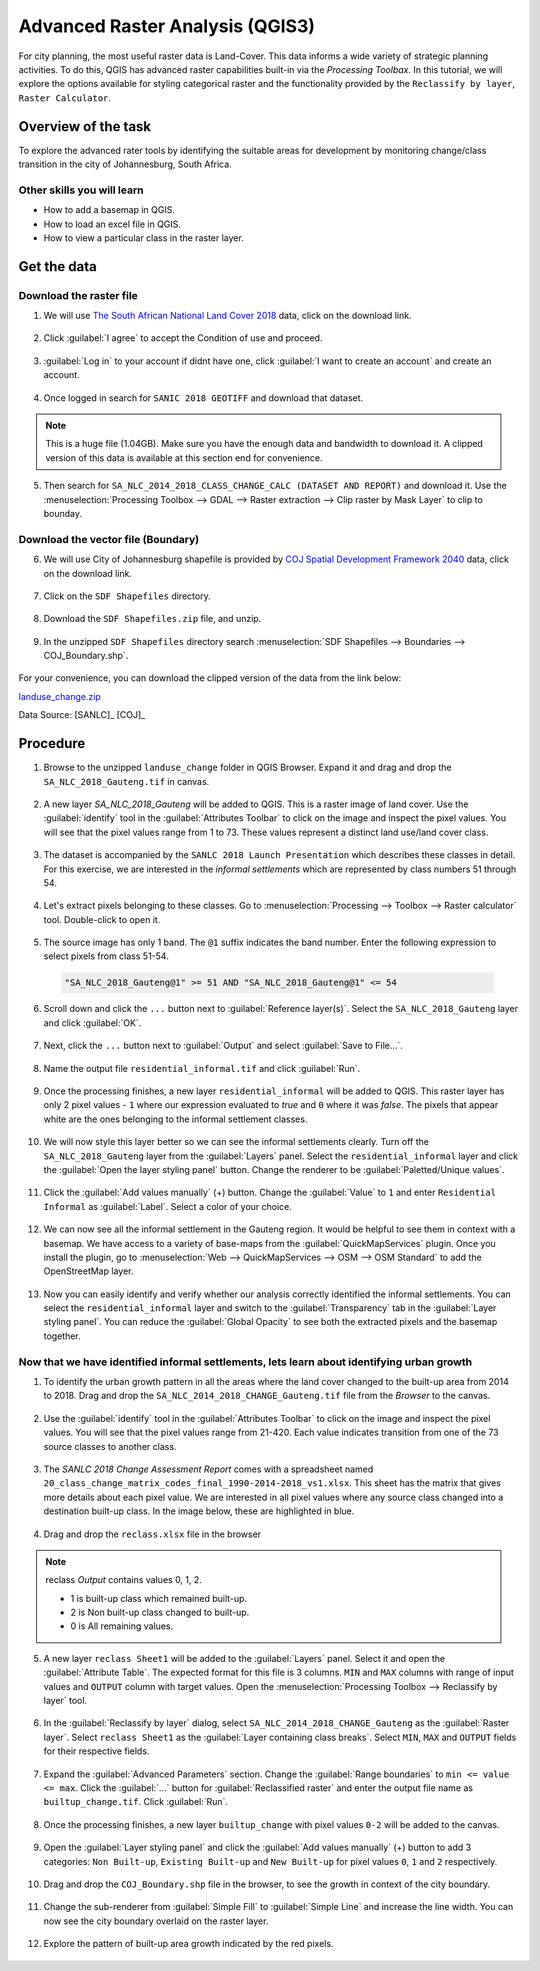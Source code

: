 Advanced Raster Analysis (QGIS3)
=================================

For city planning, the most useful raster data is Land-Cover. This data informs a wide variety of strategic planning activities. To do this, QGIS has advanced raster capabilities built-in via the *Processing Toolbax*. In this tutorial, we will explore the options available for styling categorical raster and the functionality provided by the ``Reclassify by layer``, ``Raster Calculator``.

Overview of the task
--------------------

To explore the advanced rater tools by identifying the suitable areas for development by monitoring change/class transition in the city of Johannesburg, South Africa. 

Other skills you will learn
^^^^^^^^^^^^^^^^^^^^^^^^^^^

- How to add a basemap in QGIS.
- How to load an excel file in QGIS.  
- How to view a particular class in the raster layer.

Get the data
------------

Download the raster file
^^^^^^^^^^^^^^^^^^^^^^^^^

1. We will use `The South African National Land Cover 2018 <https://www.environment.gov.za/projectsprogrammes/egis_landcover_datasets>`_ data, click on the download link. 

  .. image:: /static/3/advanced_raster_analysis/images/data1.png
    :align: center

2. Click :guilabel:`I agree` to accept the Condition of use and proceed. 

  .. image:: /static/3/advanced_raster_analysis/images/data2.png
    :align: center

3. :guilabel:`Log in` to your account if didnt have one, click :guilabel:`I want to create an account` and create an account. 

  .. image:: /static/3/advanced_raster_analysis/images/data3.png
    :align: center

4. Once logged in search for ``SANIC 2018 GEOTIFF`` and download that dataset.  

  .. image:: /static/3/advanced_raster_analysis/images/data4.png
    :align: center

.. note:: 

   This is a huge file (1.04GB). Make sure you have the enough data and bandwidth to download it. A clipped version of this data is available at this section end for convenience.  

5. Then search for ``SA_NLC_2014_2018_CLASS_CHANGE_CALC (DATASET AND REPORT)`` and download it. Use the :menuselection:`Processing Toolbox --> GDAL --> Raster extraction --> Clip raster by Mask Layer` to clip to bounday.  

  .. image:: /static/3/advanced_raster_analysis/images/data5.png
    :align: center

Download the vector file (Boundary)
^^^^^^^^^^^^^^^^^^^^^^^^^^^^^^^^^^^

6. We will use City of Johannesburg shapefile is provided by `COJ Spatial Development Framework 2040 <https://www.joburg.org.za/documents_/Pages/Key%20Documents/policies/Development%20Planning%20%EF%BC%86%20Urban%20Management/Citywide%20Spatial%20Policies/Spatial-Development-Framework-2040.aspx>`_ data, click on the download link. 

  .. image:: /static/3/advanced_raster_analysis/images/data6.png
    :align: center

7. Click on the ``SDF Shapefiles`` directory. 

  .. image:: /static/3/advanced_raster_analysis/images/data7.png
    :align: center

8. Download the ``SDF Shapefiles.zip`` file, and unzip.  

  .. image:: /static/3/advanced_raster_analysis/images/data8.png
    :align: center

9. In the unzipped ``SDF Shapefiles`` directory search :menuselection:`SDF Shapefiles --> Boundaries --> COJ_Boundary.shp`. 

  .. image:: /static/3/advanced_raster_analysis/images/data9.png
    :align: center

For your convenience, you can download the clipped version of the data from the link below:

`landuse_change.zip <https://www.qgistutorials.com/downloads/landuse_change.zip>`_

Data Source: [SANLC]_ [COJ]_


Procedure
---------

1. Browse to the unzipped ``landuse_change`` folder in QGIS Browser. Expand it and drag and drop the ``SA_NLC_2018_Gauteng.tif`` in canvas.

  .. image:: /static/3/advanced_raster_analysis/images/01.png
    :align: center

2. A new layer `SA_NLC_2018_Gauteng` will be added to QGIS. This is a raster image of land cover. Use the :guilabel:`identify`  tool in the :guilabel:`Attributes Toolbar` to click on the image and inspect the pixel values. You will see that the pixel values range from 1 to 73. These values represent a distinct land use/land cover class.

  .. image:: /static/3/advanced_raster_analysis/images/02.png
    :align: center

3. The dataset is accompanied by the ``SANLC 2018 Launch Presentation`` which describes these classes in detail. For this exercise, we are interested in the *informal settlements* which are represented by class numbers 51 through 54.

  .. image:: /static/3/advanced_raster_analysis/images/03.png
    :align: center

4. Let's extract pixels belonging to these classes. Go to :menuselection:`Processing --> Toolbox --> Raster calculator` tool. Double-click to open it.

  .. image:: /static/3/advanced_raster_analysis/images/04.png
    :align: center

5. The source image has only 1 band. The ``@1`` suffix indicates the band number. Enter the following expression to select pixels from class 51-54. 

  .. code-block:: none

     "SA_NLC_2018_Gauteng@1" >= 51 AND "SA_NLC_2018_Gauteng@1" <= 54


  .. image:: /static/3/advanced_raster_analysis/images/05.png
    :align: center

6. Scroll down and click the ``...`` button next to :guilabel:`Reference layer(s)`. Select the ``SA_NLC_2018_Gauteng`` layer and click :guilabel:`OK`.

  .. image:: /static/3/advanced_raster_analysis/images/06.png
    :align: center

7. Next, click the ``...`` button next to :guilabel:`Output` and select :guilabel:`Save to File...`.

  .. image:: /static/3/advanced_raster_analysis/images/07.png
    :align: center

8. Name the output file ``residential_informal.tif`` and click :guilabel:`Run`.

  .. image:: /static/3/advanced_raster_analysis/images/08.png
    :align: center

9. Once the processing finishes, a new layer ``residential_informal`` will be added to QGIS. This raster layer has only 2 pixel values - ``1`` where our expression evaluated to *true* and ``0`` where it was *false*. The pixels that appear white are the ones belonging to the informal settlement classes.

  .. image:: /static/3/advanced_raster_analysis/images/09.png
    :align: center

10. We will now style this layer better so we can see the informal settlements clearly. Turn off the ``SA_NLC_2018_Gauteng`` layer from the :guilabel:`Layers` panel. Select the ``residential_informal`` layer and click the :guilabel:`Open the layer styling panel` button. Change the renderer to be :guilabel:`Paletted/Unique values`.

  .. image:: /static/3/advanced_raster_analysis/images/10.png
    :align: center

11. Click the :guilabel:`Add values manually` (+) button. Change the :guilabel:`Value` to ``1`` and enter ``Residential Informal`` as :guilabel:`Label`. Select a color of your choice.

  .. image:: /static/3/advanced_raster_analysis/images/11.png
    :align: center

12. We can now see all the informal settlement in the Gauteng region. It would be helpful to see them in context with a basemap. We have access to a variety of base-maps from the :guilabel:`QuickMapServices` plugin. Once you install the plugin, go to :menuselection:`Web --> QuickMapServices --> OSM --> OSM Standard` to add the OpenStreetMap layer.

  .. image:: /static/3/advanced_raster_analysis/images/12.png
    :align: center

13. Now you can easily identify and verify whether our analysis correctly identified the informal settlements. You can select the ``residential_informal`` layer and switch to the :guilabel:`Transparency` tab in the :guilabel:`Layer styling panel`. You can reduce the :guilabel:`Global Opacity` to see both the extracted pixels and the basemap together.

  .. image:: /static/3/advanced_raster_analysis/images/13.png
    :align: center


Now that we have identified informal settlements, lets learn about identifying urban growth
^^^^^^^^^^^^^^^^^^^^^^^^^^^^^^^^^^^

1. To identify the urban growth pattern in all the areas where the land cover changed to the built-up area from 2014 to 2018. Drag and drop the ``SA_NLC_2014_2018_CHANGE_Gauteng.tif`` file from the *Browser* to the canvas. 

  .. image:: /static/3/advanced_raster_analysis/images/14.png
    :align: center

2.  Use the :guilabel:`identify` tool in the :guilabel:`Attributes Toolbar` to click on the image and inspect the pixel values. You will see that the pixel values range from 21-420. Each value indicates transition from one of the 73 source classes to another class.

  .. image:: /static/3/advanced_raster_analysis/images/15.png
    :align: center

3. The *SANLC 2018 Change Assessment Report* comes with a spreadsheet named ``20_class_change_matrix_codes_final_1990-2014-2018_vs1.xlsx``. This sheet has the matrix that gives more details about each pixel value. We are interested in all pixel values where any source class changed into a destination built-up class. In the image below, these are highlighted in blue.

  .. image:: /static/3/advanced_raster_analysis/images/16.png
    :align: center

4. Drag and drop the ``reclass.xlsx`` file in the browser

  .. image:: /static/3/advanced_raster_analysis/images/17.png
    :align: center

.. note::

  reclass *Output* contains values 0, 1, 2.
  
  - 1 is built-up class which remained built-up.
  
  - 2 is Non built-up class changed to built-up.
  
  - 0 is All remaining values. 

5. A new layer ``reclass Sheet1`` will be added to the :guilabel:`Layers` panel. Select it and open the :guilabel:`Attribute Table`. The expected format for this file is 3 columns. ``MIN`` and ``MAX`` columns with range of input values and ``OUTPUT`` column with target values. Open the :menuselection:`Processing Toolbox --> Reclassify by layer` tool.

  .. image:: /static/3/advanced_raster_analysis/images/18.png
    :align: center

6. In the :guilabel:`Reclassify by layer` dialog, select ``SA_NLC_2014_2018_CHANGE_Gauteng`` as the :guilabel:`Raster layer`. Select ``reclass Sheet1`` as the :guilabel:`Layer containing class breaks`. Select ``MIN``, ``MAX`` and ``OUTPUT`` fields for their respective fields.

  .. image:: /static/3/advanced_raster_analysis/images/19.png
    :align: center

7. Expand the :guilabel:`Advanced Parameters` section. Change the :guilabel:`Range boundaries` to ``min <= value <= max``. Click the :guilabel:`...` button for :guilabel:`Reclassified raster` and enter the output file name as ``builtup_change.tif``. Click :guilabel:`Run`.

  .. image:: /static/3/advanced_raster_analysis/images/20.png
    :align: center

8. Once the processing finishes, a new layer ``builtup_change`` with pixel values ``0-2`` will be added to the canvas. 

  .. image:: /static/3/advanced_raster_analysis/images/21.png
    :align: center

9. Open the :guilabel:`Layer styling panel` and click the :guilabel:`Add values manually` (+) button to add 3 categories: ``Non Built-up``, ``Existing Built-up`` and ``New Built-up`` for pixel values ``0``, ``1`` and ``2`` respectively.

  .. image:: /static/3/advanced_raster_analysis/images/22.png
    :align: center

10. Drag and drop the ``COJ_Boundary.shp`` file in the browser, to see the growth in context of the city boundary.

  .. image:: /static/3/advanced_raster_analysis/images/23.png
    :align: center

11. Change the sub-renderer from :guilabel:`Simple Fill` to :guilabel:`Simple Line` and increase the line width. You can now see the city boundary overlaid on the raster layer.

  .. image:: /static/3/advanced_raster_analysis/images/24.png
    :align: center

12. Explore the pattern of built-up area growth indicated by the red pixels.
 
  .. image:: /static/3/advanced_raster_analysis/images/25.png
    :align: center

